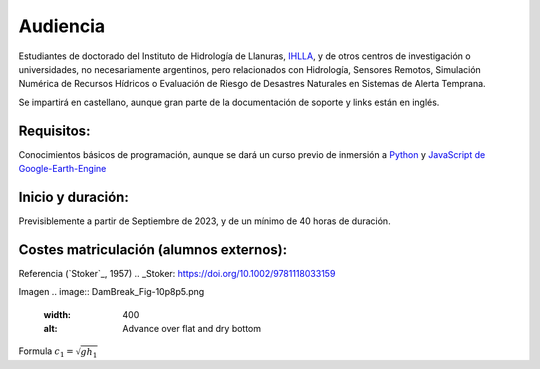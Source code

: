 Audiencia
=========

Estudiantes de doctorado del Instituto de Hidrología de Llanuras, `IHLLA <https://ihlla.conicet.gov.ar/>`_, 
y de otros centros de investigación o universidades, no necesariamente argentinos, pero relacionados con Hidrología, Sensores Remotos, 
Simulación Numérica de Recursos Hídricos o Evaluación de Riesgo de Desastres Naturales en Sistemas de Alerta Temprana.  

Se impartirá en castellano, aunque gran parte de la documentación de soporte y links están en inglés.

Requisitos:
-----------
Conocimientos básicos de programación, aunque se dará un curso previo de inmersión a `Python <https://www.python.org/>`_ 
y `JavaScript de Google-Earth-Engine <https://developers.google.com/earth-engine/tutorials/tutorial_js_01>`_ 

Inicio y duración:
------------------
Previsiblemente a partir de Septiembre de 2023, y de un mínimo de 40 horas de duración.

Costes matriculación (alumnos externos):
----------------------------------------
Referencia (`Stoker`_, 1957) 
.. _Stoker: https://doi.org/10.1002/9781118033159 

Imagen
.. image:: DamBreak_Fig-10p8p5.png
  :width: 400
  :alt: Advance over flat and dry bottom 

Formula :math:`c_1=\sqrt{gh_1}` 
